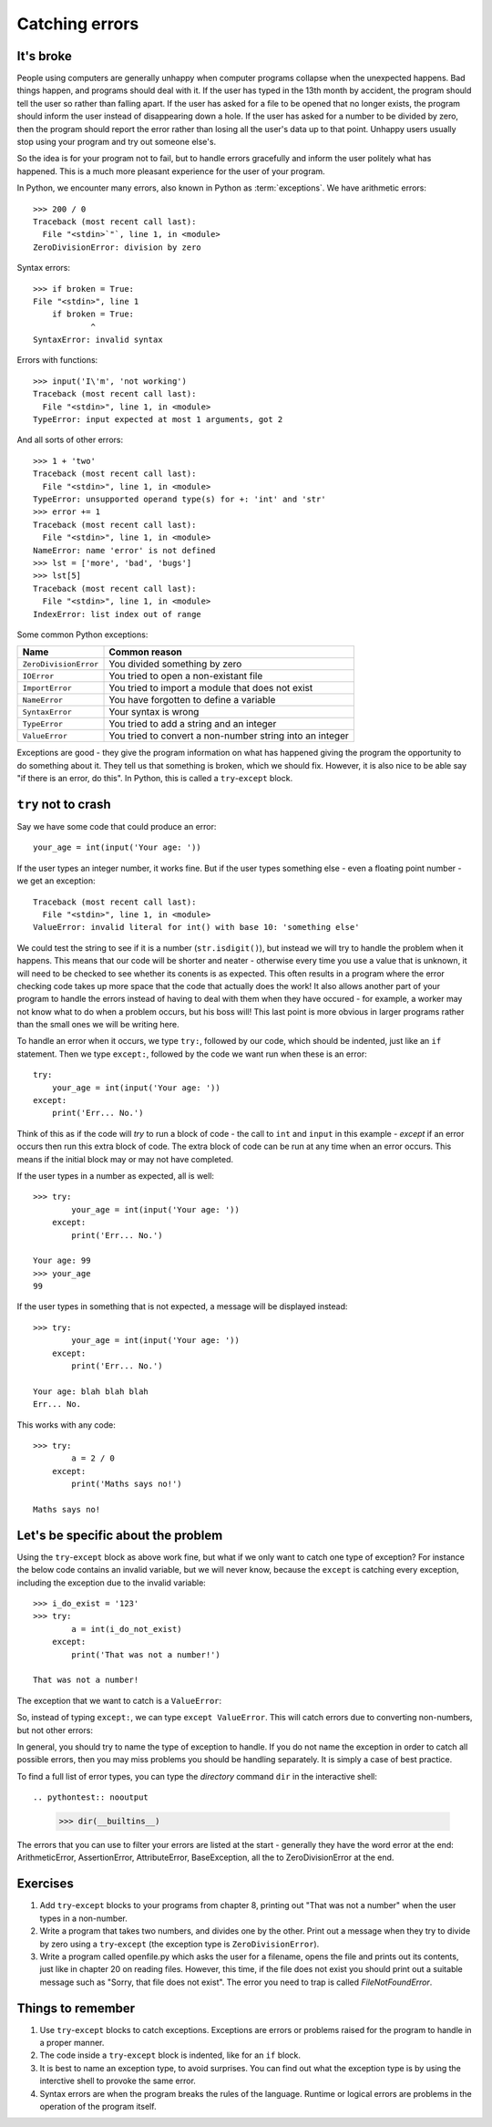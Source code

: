 Catching errors
===============

.. quote::
    :author: Unknown

    At the source of every error which is blamed on the computer you will find at least two human errors, including the error of blaming it on the computer.

It's broke
----------

.. pythontest:: off

People using computers are generally unhappy when computer programs collapse when the unexpected happens.  Bad things happen, and programs should deal with it.  If the user has typed in the 13th month by accident, the program should tell the user so rather than falling apart.  If the user has asked for a file to be opened that no longer exists, the program should inform the user instead of disappearing down a hole.  If the user has asked for a number to be divided by zero, then the program should report the error rather than losing all the user's data up to that point.  Unhappy users usually stop using your program and try out someone else's.

So the idea is for your program not to fail, but to handle errors gracefully and inform the user politely what has happened.  This is a much more pleasant experience for the user of your program.

In Python, we encounter many errors, also known in Python as :term:`exceptions`. We have arithmetic errors::

    >>> 200 / 0
    Traceback (most recent call last):
      File "<stdin>`"`, line 1, in <module>
    ZeroDivisionError: division by zero

Syntax errors::

    >>> if broken = True:
    File "<stdin>", line 1
        if broken = True:
                ^
    SyntaxError: invalid syntax

Errors with functions::

    >>> input('I\'m', 'not working')
    Traceback (most recent call last):
      File "<stdin>", line 1, in <module>
    TypeError: input expected at most 1 arguments, got 2

And all sorts of other errors::

    >>> 1 + 'two'
    Traceback (most recent call last):
      File "<stdin>", line 1, in <module>
    TypeError: unsupported operand type(s) for +: 'int' and 'str'
    >>> error += 1
    Traceback (most recent call last):
      File "<stdin>", line 1, in <module>
    NameError: name 'error' is not defined
    >>> lst = ['more', 'bad', 'bugs']
    >>> lst[5]
    Traceback (most recent call last):
      File "<stdin>", line 1, in <module>
    IndexError: list index out of range

Some common Python exceptions:

======================= ============================================================
Name                    Common reason
======================= ============================================================
``ZeroDivisionError``   You divided something by zero
``IOError``             You tried to open a non-existant file
``ImportError``         You tried to import a module that does not exist
``NameError``           You have forgotten to define a variable
``SyntaxError``         Your syntax is wrong
``TypeError``           You tried to add a string and an integer
``ValueError``          You tried to convert a non-number string into an integer
======================= ============================================================

Exceptions are good - they give the program information on what has happened giving the program the opportunity to do something about it.  They tell us that something is broken, which we should fix.  However, it is also nice to be able say "if there is an error, do this".  In Python, this is called a ``try``-``except`` block.

``try`` not to crash
--------------------

.. pythontest:: all

Say we have some code that could produce an error::

    your_age = int(input('Your age: '))

.. pythontest:: off

If the user types an integer number, it works fine.  But if the user types something else - even a floating point number - we get an exception::

    Traceback (most recent call last):
      File "<stdin>", line 1, in <module>
    ValueError: invalid literal for int() with base 10: 'something else'

.. pythontest:: nooutput

We could test the string to see if it is a number (``str.isdigit()``), but instead we will try to handle the problem when it happens.  This means that our code will be shorter and neater - otherwise every time you use a value that is unknown, it will need to be checked to see whether its conents is as expected.  This often results in a program where the error checking code takes up more space that the code that actually does the work!  It also allows another part of your program to handle the errors instead of having to deal with them when they have occured - for example, a worker may not know what to do when a problem occurs, but his boss will!  This last point is more obvious in larger programs rather than the small ones we will be writing here.

To handle an error when it occurs, we type ``try:``, followed by our code, which should be indented, just like an ``if`` statement. Then we type ``except:``, followed by the code we want run when these is an error::

    try:
        your_age = int(input('Your age: '))
    except:
        print('Err... No.')

Think of this as if the code will *try* to run a block of code - the call to ``int`` and ``input`` in this example - *except* if an error occurs then run this extra block of code.  The extra block of code can be run at any time when an error occurs.  This means if the initial block may or may not have completed.

If the user types in a number as expected, all is well::

    >>> try:
            your_age = int(input('Your age: '))
        except:
            print('Err... No.')
        
    Your age: 99
    >>> your_age
    99

If the user types in something that is not expected, a message will be displayed instead::

    >>> try:
            your_age = int(input('Your age: '))
        except:
            print('Err... No.')
        
    Your age: blah blah blah
    Err... No.

.. pythontest:: all

This works with any code::

    >>> try:
            a = 2 / 0
        except:
            print('Maths says no!')
        
    Maths says no!

Let's be specific about the problem
-----------------------------------

Using the ``try``-``except`` block as above work fine, but what if we only want to catch one type of exception? For instance the below code contains an invalid variable, but we will never know, because the ``except`` is catching every exception, including the exception due to the invalid variable::

    >>> i_do_exist = '123'
    >>> try:
            a = int(i_do_not_exist)
        except:
            print('That was not a number!')
        
    That was not a number!

The exception that we want to catch is a ``ValueError``:

.. code-block:: py3con
    :pythontest: norun

    >>> int('abc')
    Traceback (most recent call last):
      File "<stdin>", line 1, in <module>
    ValueError: invalid literal for int() with base 10: 'abc'

So, instead of typing ``except:``, we can type ``except ValueError``. This will catch errors due to converting non-numbers, but not other errors:

.. code-block:: py3con
    :pythontest: norun

    >>> i_do_exist = '123'
    >>> try:
            a = int(i_do_not_exist)
        except ValueError:
            print('That was not a number!')
        
    Traceback (most recent call last):
      File "<stdin>", line 2, in <module>
    NameError: name 'i_do_not_exist' is not defined

In general, you should try to name the type of exception to handle.  If you do not name the exception in order to catch all possible errors, then you may miss problems you should be handling separately.  It is simply a case of best practice.

To find a full list of error types, you can type the *directory* command ``dir`` in the interactive shell::

.. pythontest:: nooutput

    >>> dir(__builtins__)
    
The errors that you can use to filter your errors are listed at the start - generally they have the word error at the end: ArithmeticError, AssertionError, AttributeError, BaseException, all the to ZeroDivisionError at the end.

Exercises
---------

1. Add ``try``-``except`` blocks to your programs from chapter 8, printing out "That was not a number" when the user types in a non-number.

2. Write a program that takes two numbers, and divides one by the other. Print out a message when they try to divide by zero using a ``try``-``except`` (the exception type is ``ZeroDivisionError``).

3. Write a program called openfile.py which asks the user for a filename, opens the file and prints out its contents, just like in chapter 20 on reading files. However, this time, if the file does not exist you should print out a suitable message such as "Sorry, that file does not exist".  The error you need to trap is called *FileNotFoundError*.

Things to remember
------------------

1. Use ``try``-``except`` blocks to catch exceptions.  Exceptions are errors or problems raised for the program to handle in a proper manner.

2. The code inside a ``try``-``except`` block is indented, like for an ``if`` block.

3. It is best to name an exception type, to avoid surprises.  You can find out what the exception type is by using the interctive shell to provoke the same error.

4. Syntax errors are when the program breaks the rules of the language.  Runtime or logical errors are problems in the operation of the program itself.
